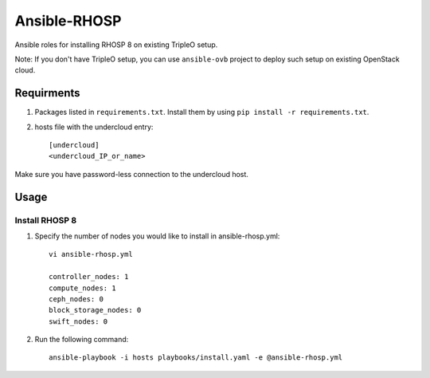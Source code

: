 Ansible-RHOSP
=============

Ansible roles for installing RHOSP 8 on existing TripleO setup.

Note: If you don't have TripleO setup, you can use ``ansible-ovb`` project to deploy such setup on existing OpenStack cloud.

Requirments
-----------

1. Packages listed in ``requirements.txt``. Install them by using ``pip install -r requirements.txt``.

2. hosts file with the undercloud entry::

    [undercloud]
    <undercloud_IP_or_name>

Make sure you have password-less connection to the undercloud host.

Usage
-----

Install RHOSP 8
^^^^^^^^^^^^^^^
#. Specify the number of nodes you would like to install in ansible-rhosp.yml::

    vi ansible-rhosp.yml

    controller_nodes: 1
    compute_nodes: 1
    ceph_nodes: 0
    block_storage_nodes: 0
    swift_nodes: 0

#. Run the following command::

    ansible-playbook -i hosts playbooks/install.yaml -e @ansible-rhosp.yml
